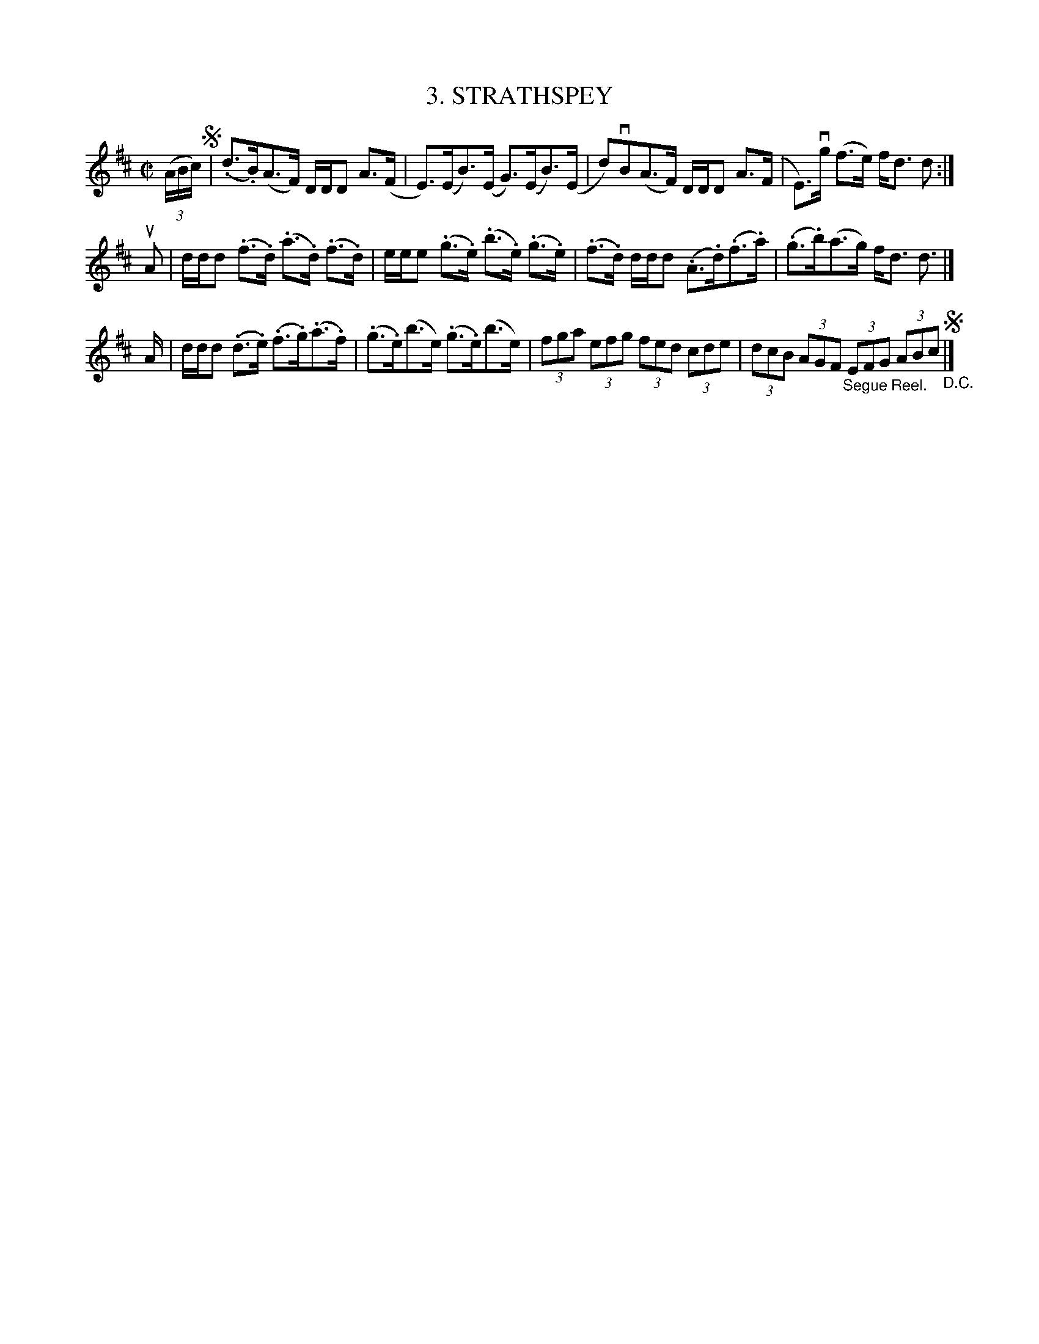 X: 10723
T: 3. STRATHSPEY
R: strathspey
N: Six Strathspeys and Reels Arranged by W.B. Laybourn
B: K\"ohler's Violin Repository, v.1, 1885 p.72 #3
F: http://www.archive.org/details/klersviolinrepos01edin
Z: 2012 John Chambers <jc:trillian.mit.edu>
M: C|
L: 1/8
K: D
((3A/B/c/) !segno!|\
(.d>.B)(A>F) D/D/D A>(F | E)>(EB)>(E G)>(EB)>(E |\
d)vB(A>F) D/D/D A>(F | E)>vg (f>e) f<d d :|
uA |\
d/d/d (.f>.d) (.a>.d) (.f>.d) | e/e/e (.g>.e) (.b>.e) (.g>.e) |\
(.f>.d) d/d/d (.A>.d)(.f>.a) | (.g>.b)(a>g) f<d d> |]
A |\
d/d/d (.d>.e) (.f>.g)(.a>.f) | (.g>.e)(b>e) (.g>.e)(b>e) |\
(3fga (3efg (3fed (3cde | (3dcB (3AGF "_Segue Reel."(3EFG (3ABc !segno!"_D.C."|]
